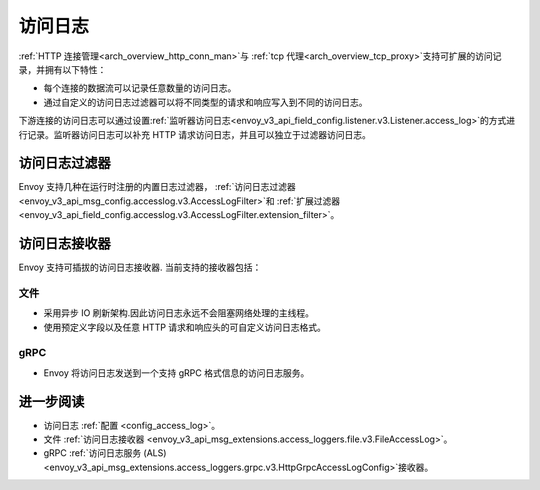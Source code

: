 .. _arch_overview_access_logs:

访问日志
==============

:ref:`HTTP 连接管理<arch_overview_http_conn_man>`与 :ref:`tcp 代理<arch_overview_tcp_proxy>`支持可扩展的访问记录，并拥有以下特性：

* 每个连接的数据流可以记录任意数量的访问日志。
* 通过自定义的访问日志过滤器可以将不同类型的请求和响应写入到不同的访问日志。

下游连接的访问日志可以通过设置:ref:`监听器访问日志<envoy_v3_api_field_config.listener.v3.Listener.access_log>`的方式进行记录。监听器访问日志可以补充 HTTP 请求访问日志，并且可以独立于过滤器访问日志。

.. _arch_overview_access_log_filters:

访问日志过滤器
-------------

Envoy 支持几种在运行时注册的内置日志过滤器，
:ref:`访问日志过滤器<envoy_v3_api_msg_config.accesslog.v3.AccessLogFilter>`和
:ref:`扩展过滤器<envoy_v3_api_field_config.accesslog.v3.AccessLogFilter.extension_filter>`。

.. _arch_overview_access_logs_sinks:

访问日志接收器
-------------

Envoy 支持可插拔的访问日志接收器. 当前支持的接收器包括：

文件
****

* 采用异步 IO 刷新架构.因此访问日志永远不会阻塞网络处理的主线程。
* 使用预定义字段以及任意 HTTP 请求和响应头的可自定义访问日志格式。

gRPC
****

* Envoy 将访问日志发送到一个支持 gRPC 格式信息的访问日志服务。



进一步阅读
---------

* 访问日志 :ref:`配置 <config_access_log>`。
* 文件 :ref:`访问日志接收器 <envoy_v3_api_msg_extensions.access_loggers.file.v3.FileAccessLog>`。
* gRPC :ref:`访问日志服务 (ALS) <envoy_v3_api_msg_extensions.access_loggers.grpc.v3.HttpGrpcAccessLogConfig>`接收器。

